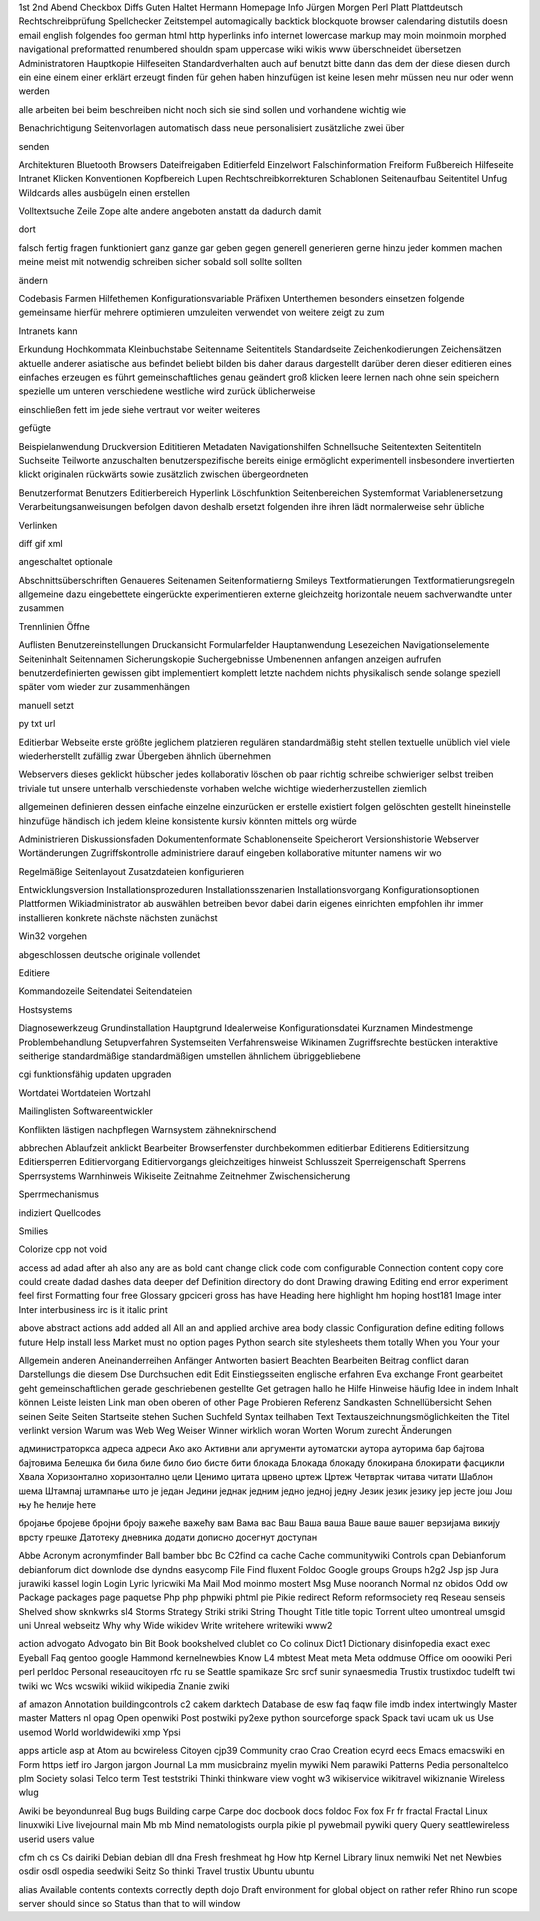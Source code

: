 1st 2nd Abend Checkbox Diffs Guten Haltet Hermann Homepage Info Jürgen
Morgen Perl Platt Plattdeutsch Rechtschreibprüfung Spellchecker Zeitstempel
automagically backtick blockquote browser calendaring distutils doesn email
english folgendes foo german html http hyperlinks info internet lowercase
markup may moin moinmoin morphed navigational preformatted renumbered shouldn
spam uppercase wiki wikis www überschneidet übersetzen
Administratoren Hauptkopie Hilfeseiten Standardverhalten auch auf benutzt bitte dann das dem der diese diesen durch ein eine einem einer erklärt erzeugt finden für gehen haben hinzufügen ist keine lesen mehr müssen neu nur oder wenn werden

alle arbeiten bei beim beschreiben nicht noch sich sie sind sollen und vorhandene wichtig wie

Benachrichtigung Seitenvorlagen automatisch dass neue personalisiert zusätzliche zwei über

senden

Architekturen Bluetooth Browsers Dateifreigaben Editierfeld Einzelwort Falschinformation Freiform Fußbereich Hilfeseite Intranet Klicken Konventionen Kopfbereich Lupen Rechtschreibkorrekturen Schablonen Seitenaufbau Seitentitel Unfug Wildcards alles ausbügeln einen erstellen

Volltextsuche Zeile Zope alte andere angeboten anstatt da dadurch damit

dort

falsch fertig fragen funktioniert ganz ganze gar geben gegen generell generieren gerne hinzu jeder kommen machen meine meist mit notwendig schreiben sicher sobald soll sollte sollten

ändern

Codebasis Farmen Hilfethemen Konfigurationsvariable Präfixen Unterthemen besonders einsetzen folgende gemeinsame hierfür mehrere optimieren umzuleiten verwendet von weitere zeigt zu zum

Intranets kann

Erkundung Hochkommata Kleinbuchstabe Seitenname Seitentitels Standardseite Zeichenkodierungen Zeichensätzen aktuelle anderer asiatische aus befindet beliebt bilden bis daher daraus dargestellt darüber deren dieser editieren eines einfaches erzeugen es führt gemeinschaftliches genau geändert groß klicken leere lernen nach ohne sein speichern spezielle um unteren verschiedene westliche wird zurück üblicherweise

einschließen fett im jede siehe vertraut vor weiter weiteres

gefügte

Beispielanwendung Druckversion Edititieren Metadaten Navigationshilfen Schnellsuche Seitentexten Seitentiteln Suchseite Teilworte anzuschalten benutzerspezifische bereits einige ermöglicht experimentell insbesondere invertierten klickt originalen rückwärts sowie zusätzlich zwischen übergeordneten

Benutzerformat Benutzers Editierbereich Hyperlink Löschfunktion Seitenbereichen Systemformat Variablenersetzung Verarbeitungsanweisungen befolgen davon deshalb ersetzt folgenden ihre ihren lädt normalerweise sehr übliche

Verlinken

diff gif xml

angeschaltet optionale

Abschnittsüberschriften Genaueres Seitenamen Seitenformatierng Smileys Textformatierungen Textformatierungsregeln allgemeine dazu eingebettete eingerückte experimentieren externe gleichzeitg horizontale neuem sachverwandte unter zusammen

Trennlinien Öffne

Auflisten Benutzereinstellungen Druckansicht Formularfelder Hauptanwendung Lesezeichen Navigationselemente Seiteninhalt Seitennamen Sicherungskopie Suchergebnisse Umbenennen anfangen anzeigen aufrufen benutzerdefinierten gewissen gibt implementiert komplett letzte nachdem nichts physikalisch sende solange speziell später vom wieder zur zusammenhängen

manuell setzt

py txt url

Editierbar Webseite erste größte jeglichem platzieren regulären standardmäßig steht stellen textuelle unüblich viel viele wiederherstellt zufällig zwar Übergeben ähnlich übernehmen

Webservers dieses geklickt hübscher jedes kollaborativ löschen ob paar richtig schreibe schwieriger selbst treiben triviale tut unsere unterhalb verschiedenste vorhaben welche wichtige wiederherzustellen ziemlich

allgemeinen definieren dessen einfache einzelne einzurücken er erstelle existiert folgen gelöschten gestellt hineinstelle hinzufüge händisch ich jedem kleine konsistente kursiv könnten mittels org würde

Administrieren Diskussionsfaden Dokumentenformate Schablonenseite Speicherort Versionshistorie Webserver Wortänderungen Zugriffskontrolle administriere darauf eingeben kollaborative mitunter namens wir wo

Regelmäßige Seitenlayout Zusatzdateien konfigurieren

Entwicklungsversion Installationsprozeduren Installationsszenarien Installationsvorgang Konfigurationsoptionen Plattformen Wikiadministrator ab auswählen betreiben bevor dabei darin eigenes einrichten empfohlen ihr immer installieren konkrete nächste nächsten zunächst

Win32 vorgehen

abgeschlossen deutsche originale vollendet

Editiere

Kommandozeile Seitendatei Seitendateien

Hostsystems

Diagnosewerkzeug Grundinstallation Hauptgrund Idealerweise Konfigurationsdatei Kurznamen Mindestmenge Problembehandlung Setupverfahren Systemseiten Verfahrensweise Wikinamen Zugriffsrechte bestücken interaktive seitherige standardmäßige standardmäßigen umstellen ähnlichem übriggebliebene

cgi funktionsfähig updaten upgraden

Wortdatei Wortdateien Wortzahl

Mailinglisten Softwareentwickler

Konflikten lästigen nachpflegen Warnsystem zähneknirschend

abbrechen Ablaufzeit anklickt Bearbeiter Browserfenster durchbekommen editierbar Editierens Editiersitzung Editiersperren Editiervorgang Editiervorgangs gleichzeitiges hinweist Schlusszeit Sperreigenschaft Sperrens Sperrsystems Warnhinweis Wikiseite Zeitnahme Zeitnehmer Zwischensicherung

Sperrmechanismus

indiziert Quellcodes

Smilies

Colorize cpp not void

access ad adad after ah also any are as bold cant change click code com configurable Connection content copy core could create dadad dashes data deeper def Definition directory do dont Drawing drawing Editing end error experiment feel first Formatting four free Glossary gpciceri gross has have Heading here highlight hm hoping host181 Image inter Inter interbusiness irc is it italic print

above abstract actions add added all All an and applied archive area body classic Configuration define editing follows future Help install less Market must no option pages Python search site stylesheets them totally When you Your your

Allgemein anderen Aneinanderreihen Anfänger Antworten basiert Beachten Bearbeiten Beitrag conflict daran Darstellungs die diesem Dse Durchsuchen edit Edit Einstiegsseiten englische erfahren Eva exchange Front gearbeitet geht gemeinschaftlichen gerade geschriebenen gestellte Get getragen hallo he Hilfe Hinweise häufig Idee in indem Inhalt können Leiste leisten Link man oben oberen of other Page Probieren Referenz Sandkasten Schnellübersicht Sehen seinen Seite Seiten Startseite stehen Suchen Suchfeld Syntax teilhaben Text Textauszeichnungsmöglichkeiten the Titel verlinkt version Warum was Web Weg Weiser Winner wirklich woran Worten Worum zurecht Änderungen

администраторкса адреса адреси Ако ако Активни али аргументи аутоматски аутора ауторима бар бајтова бајтовима Белешка би била биле било био бисте бити блокада Блокада блокаду блокирана блокирати фасцикли Хвала Хоризонтално хоризонтално цели Ценимо цитата црвено цртеж Цртеж Четвртак читава читати Шаблон шема Штампај штампање што је један Једини једнак једним једно једној једну Језик језик језику јер јесте још Још њу ће ћелије ћете

бројање бројеве бројни броју важеће важећу вам Вама вас Ваш Ваша ваша Ваше ваше вашег верзијама викију врсту грешке Датотеку дневника додати дописно досегнут доступан

Abbe Acronym acronymfinder Ball bamber bbc Bc C2find ca cache Cache communitywiki Controls cpan Debianforum debianforum dict downlode dse dyndns easycomp File Find fluxent Foldoc Google groups Groups h2g2 Jsp jsp Jura jurawiki kassel login Login Lyric lyricwiki Ma Mail Mod moinmo mostert Msg Muse nooranch Normal nz obidos Odd ow Package packages page paquetse Php php phpwiki phtml pie Pikie redirect Reform reformsociety req Reseau senseis Shelved show sknkwrks sl4 Storms Strategy Striki striki String Thought Title title topic Torrent ulteo umontreal umsgid uni Unreal webseitz Why why Wide wikidev Write writehere writewiki www2

action advogato Advogato bin Bit Book bookshelved clublet co Co colinux Dict1 Dictionary disinfopedia exact exec Eyeball Faq gentoo google Hammond kernelnewbies Know L4 mbtest Meat meta Meta oddmuse Office om ooowiki Peri perl perldoc Personal reseaucitoyen rfc ru se Seattle spamikaze Src srcf sunir synaesmedia Trustix trustixdoc tudelft twi twiki wc Wcs wcswiki wikiid wikipedia Znanie zwiki

af amazon Annotation buildingcontrols c2 cakem darktech Database de esw faq faqw file imdb index intertwingly Master master Matters nl opag Open openwiki Post postwiki py2exe python sourceforge spack Spack tavi ucam uk us Use usemod World worldwidewiki xmp Ypsi

apps article asp at Atom au bcwireless Citoyen cjp39 Community crao Crao Creation ecyrd eecs Emacs emacswiki en Form https ietf iro Jargon jargon Journal La mm musicbrainz myelin mywiki Nem parawiki Patterns Pedia personaltelco plm Society solasi Telco term Test teststriki Thinki thinkware view voght w3 wikiservice wikitravel wikiznanie Wireless wlug

Awiki be beyondunreal Bug bugs Building carpe Carpe doc docbook docs foldoc Fox fox Fr fr fractal Fractal Linux linuxwiki Live livejournal main Mb mb Mind nematologists ourpla pikie pl pywebmail pywiki query Query seattlewireless userid users value

cfm ch cs Cs dairiki Debian debian dll dna Fresh freshmeat hg How htp Kernel Library linux nemwiki Net net Newbies osdir osdl ospedia seedwiki Seitz So thinki Travel trustix Ubuntu ubuntu

alias Available contents contexts correctly depth dojo Draft environment for global object on rather refer Rhino run scope server should since so Status than that to will window